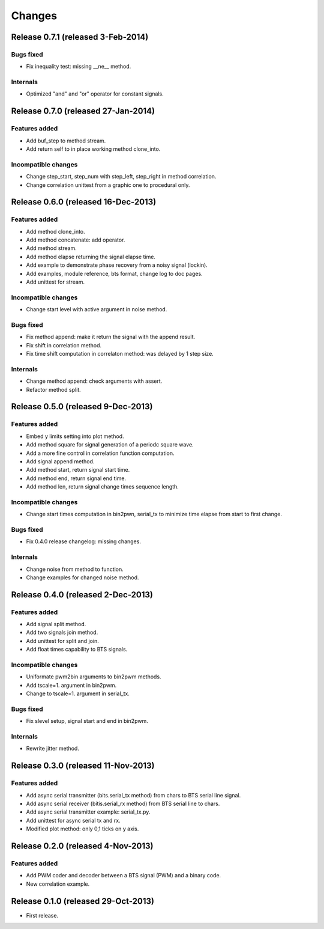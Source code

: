 Changes
*******

Release 0.7.1 (released 3-Feb-2014)
===================================

Bugs fixed
----------

* Fix inequality test: missing __ne__ method.

Internals
---------

* Optimized "and" and "or" operator for constant signals.


Release 0.7.0 (released 27-Jan-2014)
====================================

Features added
--------------

* Add buf_step to method stream.
* Add return self to in place working method clone_into.

Incompatible changes
--------------------

* Change step_start, step_num with step_left, step_right in method correlation.
* Change correlation unittest from a graphic one to procedural only.


Release 0.6.0 (released 16-Dec-2013)
===================================

Features added
--------------

* Add method clone_into.
* Add method concatenate: add operator.
* Add method stream.
* Add method elapse returning the signal elapse time.
* Add example to demonstrate phase recovery from a noisy signal (lockin).
* Add examples, module reference, bts format, change log to doc pages.
* Add unittest for stream.

Incompatible changes
--------------------

* Change start level with active argument in noise method.

Bugs fixed
----------

* Fix method append: make it return the signal with the append result.
* Fix shift in correlation method.
* Fix time shift computation in correlaton method: was delayed by 1 step size.

Internals
---------

* Change method append: check arguments with assert.
* Refactor method split.


Release 0.5.0 (released 9-Dec-2013)
===================================

Features added
--------------

* Embed y limits setting into plot method.
* Add method square for signal generation of a periodc square wave.
* Add a more fine control in correlation function computation.
* Add signal append method.
* Add method start, return signal start time.
* Add method end, return signal end time.
* Add method len, return signal change times sequence length.

Incompatible changes
--------------------

* Change start times computation in bin2pwn, serial_tx to minimize
  time elapse from start to first change.

Bugs fixed
----------

* Fix 0.4.0 release changelog: missing changes.

Internals
---------

* Change noise from method to function.
* Change examples for changed noise method.


Release 0.4.0 (released 2-Dec-2013)
===================================

Features added
--------------

* Add signal split method.
* Add two signals join method.
* Add unittest for split and join.
* Add float times capability to BTS signals.

Incompatible changes
--------------------

* Uniformate pwm2bin arguments to bin2pwm methods.
* Add tscale=1. argument in bin2pwm.
* Change to tscale=1. argument in serial_tx.

Bugs fixed
----------

* Fix slevel setup, signal start and end in bin2pwm.

Internals
---------

* Rewrite jitter method.


Release 0.3.0 (released 11-Nov-2013)
====================================

Features added
--------------

* Add async serial transmitter (bits.serial_tx method) from chars to BTS
  serial line signal.
* Add async serial receiver (bitis.serial_rx method) from BTS serial line
  to chars.
* Add async serial transmitter example: serial_tx.py.
* Add unittest for async serial tx and rx.
* Modified plot method: only 0,1 ticks on y axis.


Release 0.2.0 (released 4-Nov-2013)
===================================

Features added
--------------

* Add PWM coder and decoder between a BTS signal (PWM) and a binary code.
* New correlation example.


Release 0.1.0 (released 29-Oct-2013)
====================================

* First release.

